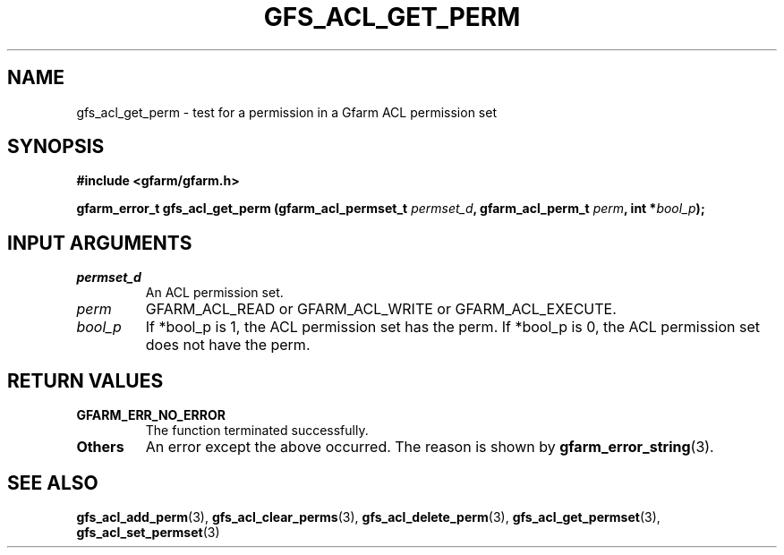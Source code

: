 .\" This manpage has been automatically generated by docbook2man 
.\" from a DocBook document.  This tool can be found at:
.\" <http://shell.ipoline.com/~elmert/comp/docbook2X/> 
.\" Please send any bug reports, improvements, comments, patches, 
.\" etc. to Steve Cheng <steve@ggi-project.org>.
.TH "GFS_ACL_GET_PERM" "3" "21 February 2011" "Gfarm" ""

.SH NAME
gfs_acl_get_perm \- test for a permission in a Gfarm ACL permission set
.SH SYNOPSIS
.sp
\fB#include <gfarm/gfarm.h>
.sp
gfarm_error_t gfs_acl_get_perm (gfarm_acl_permset_t \fIpermset_d\fB, gfarm_acl_perm_t \fIperm\fB, int *\fIbool_p\fB);
\fR
.SH "INPUT ARGUMENTS"
.TP
\fB\fIpermset_d\fB\fR
An ACL permission set.
.TP
\fB\fIperm\fB\fR
GFARM_ACL_READ or GFARM_ACL_WRITE or GFARM_ACL_EXECUTE.
.TP
\fB\fIbool_p\fB\fR
If *bool_p is 1, the ACL permission set has the perm.
If *bool_p is 0, the ACL permission set does not have the perm.
.SH "RETURN VALUES"
.TP
\fBGFARM_ERR_NO_ERROR\fR
The function terminated successfully.
.TP
\fBOthers\fR
An error except the above occurred.  The reason is shown by
\fBgfarm_error_string\fR(3)\&.
.SH "SEE ALSO"
.PP
\fBgfs_acl_add_perm\fR(3),
\fBgfs_acl_clear_perms\fR(3),
\fBgfs_acl_delete_perm\fR(3),
\fBgfs_acl_get_permset\fR(3),
\fBgfs_acl_set_permset\fR(3)
